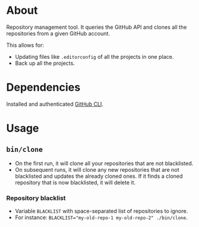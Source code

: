* About

Repository management tool. It queries the GitHub API and clones all the repositories from a given GitHub account.

This allows for:

- Updating files like =.editorconfig= of all the projects in one place.
- Back up all the projects.

* Dependencies

Installed and authenticated [[https://cli.github.com][GitHub CLI]].

* Usage
** =bin/clone=

- On the first run, it will clone all your repositories that are not blacklisted.
- On subsequent runs, it will clone any new repositories that are not blacklisted and updates the already cloned ones. If it finds a cloned repository that is now blacklisted, it will delete it.

*** Repository blacklist

- Variable =BLACKLIST= with space-separated list of repositories to ignore.
- For instance: ~BLACKLIST="my-old-repo-1 my-old-repo-2" ./bin/clone~.
